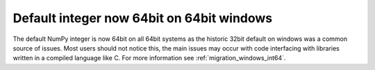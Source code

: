 Default integer now 64bit on 64bit windows
------------------------------------------
The default NumPy integer is now 64bit on all 64bit systems as the
historic 32bit default on windows was a common source of issues.
Most users should not notice this, the main issues may occur
with code interfacing with libraries written in a compiled language
like C.  For more information see :ref:`migration_windows_int64`.